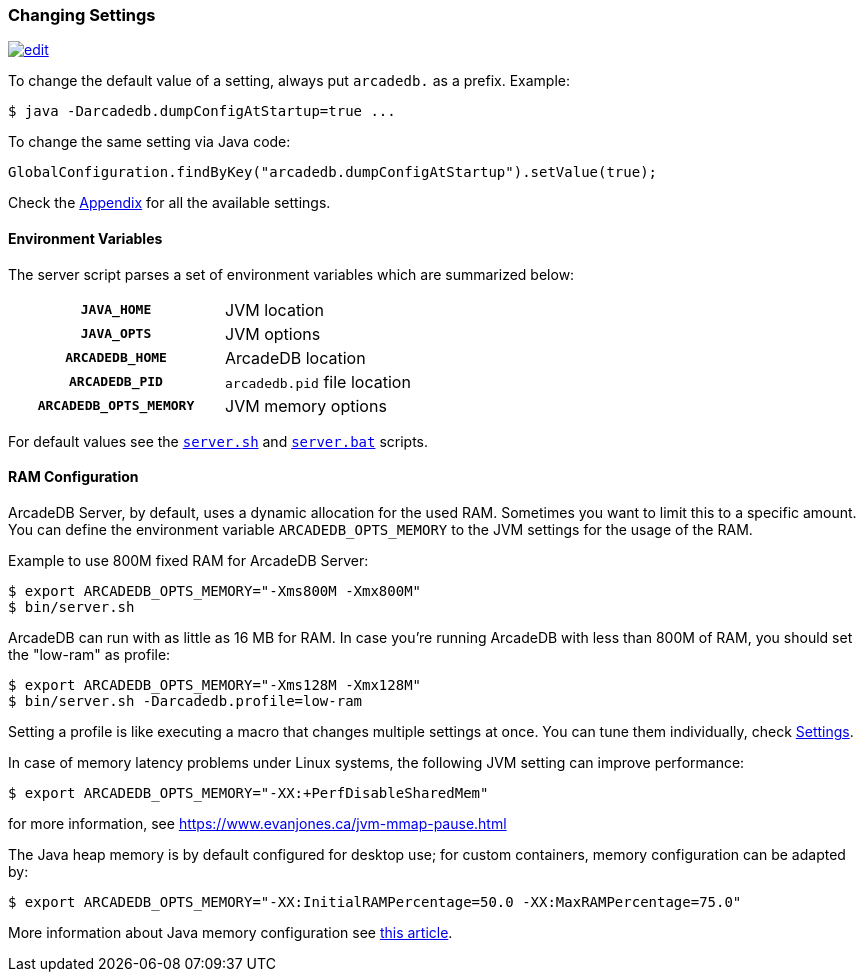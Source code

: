 [[Changing-Settings]]
=== Changing Settings
image:../images/edit.png[link="https://github.com/ArcadeData/arcadedb-docs/blob/main/src/main/asciidoc/server/settings.adoc" float="right"]

To change the default value of a setting, always put `arcadedb.` as a prefix. Example:

[source,shell]
----
$ java -Darcadedb.dumpConfigAtStartup=true ...
----

To change the same setting via Java code:

[source,java]
----
GlobalConfiguration.findByKey("arcadedb.dumpConfigAtStartup").setValue(true);
----

Check the <<Settings,Appendix>> for all the available settings.

==== Environment Variables

The server script parses a set of environment variables which are summarized below:

[cols="h,1",width=50%]
|===
| `JAVA_HOME`            | JVM location
| `JAVA_OPTS`            | JVM options
| `ARCADEDB_HOME`        | ArcadeDB location
| `ARCADEDB_PID`         | `arcadedb.pid` file location
| `ARCADEDB_OPTS_MEMORY` | JVM memory options
|===

For default values see the https://github.com/ArcadeData/arcadedb/blob/main/package/src/main/scripts/server.sh[`server.sh`] and https://github.com/ArcadeData/arcadedb/blob/main/package/src/main/scripts/server.bat[`server.bat`] scripts.

==== RAM Configuration

ArcadeDB Server, by default, uses a dynamic allocation for the used RAM. Sometimes you want to limit this to a specific amount. You can define the environment variable `ARCADEDB_OPTS_MEMORY` to the JVM settings for the usage of the RAM.

Example to use 800M fixed RAM for ArcadeDB Server:


[source,shell]
----
$ export ARCADEDB_OPTS_MEMORY="-Xms800M -Xmx800M"
$ bin/server.sh
----

ArcadeDB can run with as little as 16 MB for RAM. In case you're running ArcadeDB with less than 800M of RAM, you should set the "low-ram" as profile:

[source,shell]
----
$ export ARCADEDB_OPTS_MEMORY="-Xms128M -Xmx128M"
$ bin/server.sh -Darcadedb.profile=low-ram
----

Setting a profile is like executing a macro that changes multiple settings at once. You can tune them individually, check <<Settings,Settings>>.

In case of memory latency problems under Linux systems, the following JVM setting can improve performance:

[source,shell]
----
$ export ARCADEDB_OPTS_MEMORY="-XX:+PerfDisableSharedMem"
----

for more information, see https://www.evanjones.ca/jvm-mmap-pause.html

The Java heap memory is by default configured for desktop use;
for custom containers, memory configuration can be adapted by:

[source,shell]
----
$ export ARCADEDB_OPTS_MEMORY="-XX:InitialRAMPercentage=50.0 -XX:MaxRAMPercentage=75.0"
----

More information about Java memory configuration see https://developers.redhat.com/articles/2022/04/19/java-17-whats-new-openjdks-container-awareness#[this article].
